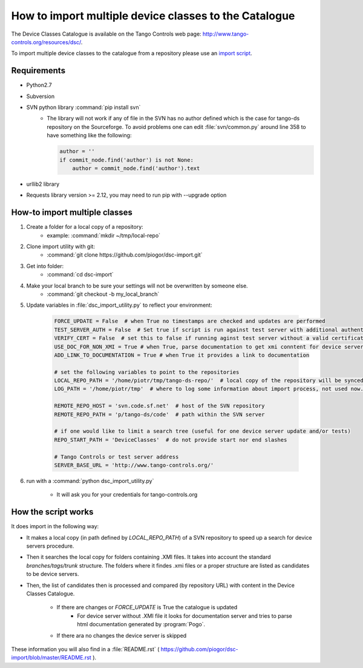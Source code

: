 How to import multiple device classes to the Catalogue
======================================================

The Device Classes Catalogue is available on the Tango Controls web page:
http://www.tango-controls.org/resources/dsc/.

To import multiple device classes to the catalogue from a repository please use an
`import script <https://github.com/piogor/dsc-import>`_.

Requirements
------------

- Python2.7
- Subversion
- SVN python library :command:`pip install svn`
    - The library will not work if any of file in the SVN has no author defined which is the case for tango-ds repository
      on the Sourceforge. To avoid problems one can edit :file:`svn/common.py` around line 358 to have something like
      the following:

      .. code-block:: python

                author = ''
                if commit_node.find('author') is not None:
                    author = commit_node.find('author').text

- urllib2 library
- Requests library version >= 2.12, you may need to run pip with --upgrade option

How-to import multiple classes
------------------------------

#. Create a folder for a local copy of a repository:
    - example: :command:`mkdir ~/tmp/local-repo`

#. Clone import utility with git:
    - :command:`git clone https://github.com/piogor/dsc-import.git`

#. Get into folder:
    - :command:`cd dsc-import`

#. Make your local branch to be sure your settings will not be overwritten by someone else.
    - :command:`git checkout -b my_local_branch`

#. Update variables in :file:`dsc_import_utility.py` to reflect your environment:

    .. code-block:: python

        FORCE_UPDATE = False  # when True no timestamps are checked and updates are performed
        TEST_SERVER_AUTH = False  # Set true if script is run against test server with additional authentication (webu test)
        VERIFY_CERT = False  # set this to false if running aginst test server without a valid certificate
        USE_DOC_FOR_NON_XMI = True # when True, parse documentation to get xmi conntent for device servers without XMI
        ADD_LINK_TO_DOCUMENTATION = True # when True it provides a link to documentation

        # set the following variables to point to the repositories
        LOCAL_REPO_PATH = '/home/piotr/tmp/tango-ds-repo/'  # local copy of the repository will be synced there
        LOG_PATH = '/home/piotr/tmp'  # where to log some information about import process, not used now.

        REMOTE_REPO_HOST = 'svn.code.sf.net'  # host of the SVN repository
        REMOTE_REPO_PATH = 'p/tango-ds/code'  # path within the SVN server

        # if one would like to limit a search tree (useful for one device server update and/or tests)
        REPO_START_PATH = 'DeviceClasses'  # do not provide start nor end slashes

        # Tango Controls or test server address
        SERVER_BASE_URL = 'http://www.tango-controls.org/'

#. run with a :command:`python dsc_import_utility.py`

    - It will ask you for your credentials for tango-controls.org

How the script works
--------------------

It does import in the following way:

- It makes a local copy  (in path defined by `LOCAL_REPO_PATH`) of a SVN repository to speed up a search
  for device servers procedure.

- Then it searches the local copy for folders containing .XMI files. It takes into account the
  standard *branches/tags/trunk* structure. The folders where it findes .xmi files or a proper structure are listed
  as candidates to be device servers.

- Then, the list of candidates then is processed and compared (by repository URL) with content in
  the Device Classes Catalogue.

    - If there are changes or `FORCE_UPDATE` is True the catalogue is updated
        - For device server without .XMI file it looks for documentation server and tries to parse html documentation
          generated by :program:`Pogo`.

    - If there ara no changes the device server is skipped

These information you will also find in a :file:`README.rst`
( https://github.com/piogor/dsc-import/blob/master/README.rst ).